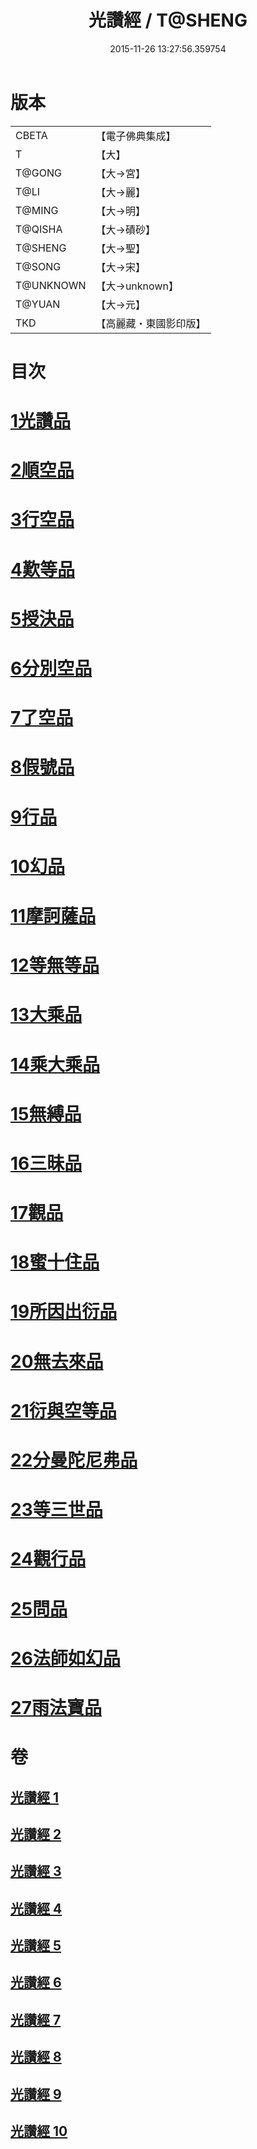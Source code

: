 #+TITLE: 光讚經 / T@SHENG
#+DATE: 2015-11-26 13:27:56.359754
* 版本
 |     CBETA|【電子佛典集成】|
 |         T|【大】     |
 |    T@GONG|【大→宮】   |
 |      T@LI|【大→麗】   |
 |    T@MING|【大→明】   |
 |   T@QISHA|【大→磧砂】  |
 |   T@SHENG|【大→聖】   |
 |    T@SONG|【大→宋】   |
 | T@UNKNOWN|【大→unknown】|
 |    T@YUAN|【大→元】   |
 |       TKD|【高麗藏・東國影印版】|

* 目次
* [[file:KR6c0003_001.txt::001-0147a6][1光讚品]]
* [[file:KR6c0003_001.txt::0151c8][2順空品]]
* [[file:KR6c0003_001.txt::0152b3][3行空品]]
* [[file:KR6c0003_002.txt::0161a12][4歎等品]]
* [[file:KR6c0003_002.txt::0161c2][5授決品]]
* [[file:KR6c0003_002.txt::0162a25][6分別空品]]
* [[file:KR6c0003_003.txt::003-0165a19][7了空品]]
* [[file:KR6c0003_003.txt::0167a1][8假號品]]
* [[file:KR6c0003_004.txt::004-0171a24][9行品]]
* [[file:KR6c0003_004.txt::0174b11][10幻品]]
* [[file:KR6c0003_005.txt::005-0178a15][11摩訶薩品]]
* [[file:KR6c0003_005.txt::0181b12][12等無等品]]
* [[file:KR6c0003_005.txt::0182b14][13大乘品]]
* [[file:KR6c0003_006.txt::006-0184c26][14乘大乘品]]
* [[file:KR6c0003_006.txt::0185b20][15無縛品]]
* [[file:KR6c0003_006.txt::0188c21][16三昧品]]
* [[file:KR6c0003_007.txt::007-0193a17][17觀品]]
* [[file:KR6c0003_007.txt::0196b7][18蜜十住品]]
* [[file:KR6c0003_008.txt::008-0199a12][19所因出衍品]]
* [[file:KR6c0003_008.txt::0200c3][20無去來品]]
* [[file:KR6c0003_008.txt::0201c27][21衍與空等品]]
* [[file:KR6c0003_009.txt::009-0204b5][22分曼陀尼弗品]]
* [[file:KR6c0003_009.txt::0204c12][23等三世品]]
* [[file:KR6c0003_009.txt::0207c23][24觀行品]]
* [[file:KR6c0003_010.txt::010-0210b11][25問品]]
* [[file:KR6c0003_010.txt::0212c26][26法師如幻品]]
* [[file:KR6c0003_010.txt::0213c17][27雨法寶品]]
* 卷
** [[file:KR6c0003_001.txt][光讚經 1]]
** [[file:KR6c0003_002.txt][光讚經 2]]
** [[file:KR6c0003_003.txt][光讚經 3]]
** [[file:KR6c0003_004.txt][光讚經 4]]
** [[file:KR6c0003_005.txt][光讚經 5]]
** [[file:KR6c0003_006.txt][光讚經 6]]
** [[file:KR6c0003_007.txt][光讚經 7]]
** [[file:KR6c0003_008.txt][光讚經 8]]
** [[file:KR6c0003_009.txt][光讚經 9]]
** [[file:KR6c0003_010.txt][光讚經 10]]
